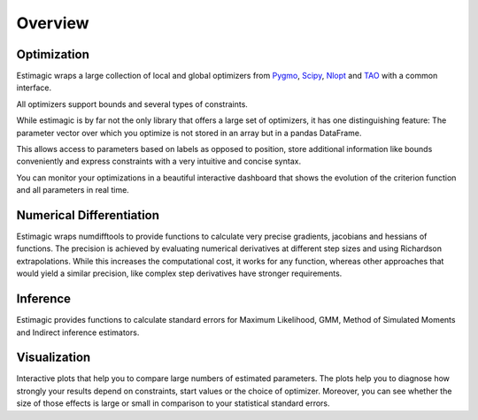 ========
Overview
========


Optimization
============

Estimagic wraps a large collection of local and global optimizers from
`Pygmo <https://esa.github.io/pagmo2/>`_,
`Scipy <https://docs.scipy.org/doc/scipy/reference/optimize.html>`_,
`Nlopt <https://nlopt.readthedocs.io/en/latest/>`_ and
`TAO <https://tinyurl.com/yyjaefmk>`_ with a common interface.

All optimizers support bounds and several types of constraints.

While estimagic is by far not the only library that offers a large set
of optimizers, it has one distinguishing feature: The parameter vector over
which you optimize is not stored in an array but in a pandas DataFrame.

This allows access to parameters based on labels as opposed to position,
store additional information like bounds conveniently and express constraints
with a very intuitive and concise syntax.

You can monitor your optimizations in a beautiful interactive dashboard that
shows the evolution of the criterion function and all parameters in real time.

Numerical Differentiation
=========================

Estimagic wraps numdifftools to provide functions to calculate very
precise gradients, jacobians and hessians of functions. The precision is
achieved by evaluating numerical derivatives at different step sizes and using
Richardson extrapolations. While this increases the computational cost, it
works for any function, whereas other approaches that would yield a similar
precision, like complex step derivatives have stronger requirements.


Inference
=========

Estimagic provides functions to calculate standard errors for Maximum
Likelihood, GMM, Method of Simulated Moments and Indirect inference estimators.

Visualization
=============

Interactive plots that help you to compare large numbers of estimated
parameters. The plots help you to diagnose how strongly your results depend on
constraints, start values or the choice of optimizer. Moreover, you can see
whether the size of those effects is large or small in comparison to your
statistical standard errors.







